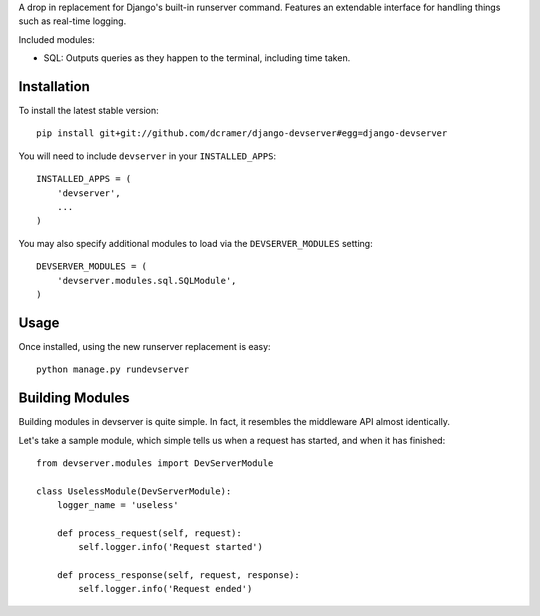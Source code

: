 A drop in replacement for Django's built-in runserver command. Features an extendable interface for handling things such as real-time logging.

Included modules:

* SQL: Outputs queries as they happen to the terminal, including time taken.

Installation
------------

To install the latest stable version::

	pip install git+git://github.com/dcramer/django-devserver#egg=django-devserver


You will need to include ``devserver`` in your ``INSTALLED_APPS``::

	INSTALLED_APPS = (
	    'devserver',
	    ...
	)

You may also specify additional modules to load via the ``DEVSERVER_MODULES`` setting::

	DEVSERVER_MODULES = (
	    'devserver.modules.sql.SQLModule',
	)

Usage
-----

Once installed, using the new runserver replacement is easy::

	python manage.py rundevserver

Building Modules
----------------

Building modules in devserver is quite simple. In fact, it resembles the middleware API almost identically.

Let's take a sample module, which simple tells us when a request has started, and when it has finished::

	from devserver.modules import DevServerModule
	
	class UselessModule(DevServerModule):
	    logger_name = 'useless'
	    
	    def process_request(self, request):
	        self.logger.info('Request started')
	    
	    def process_response(self, request, response):
	        self.logger.info('Request ended')

